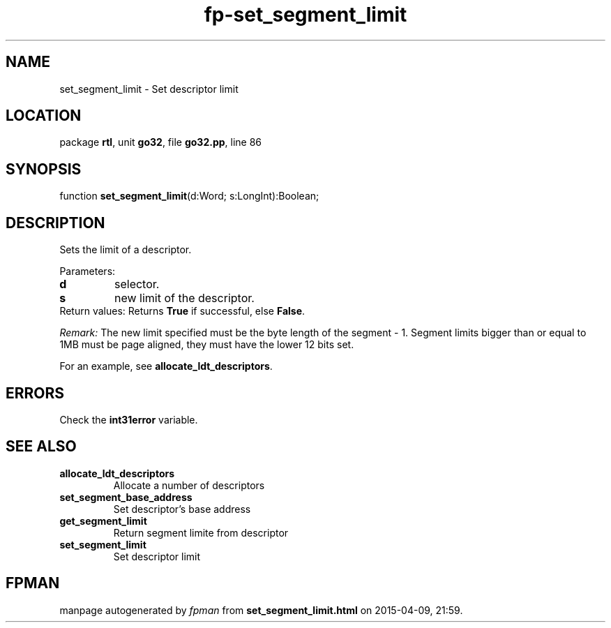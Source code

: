 .\" file autogenerated by fpman
.TH "fp-set_segment_limit" 3 "2014-03-14" "fpman" "Free Pascal Programmer's Manual"
.SH NAME
set_segment_limit - Set descriptor limit
.SH LOCATION
package \fBrtl\fR, unit \fBgo32\fR, file \fBgo32.pp\fR, line 86
.SH SYNOPSIS
function \fBset_segment_limit\fR(d:Word; s:LongInt):Boolean;
.SH DESCRIPTION
Sets the limit of a descriptor.

Parameters:

.TP
.B d
selector.
.TP
.B s
new limit of the descriptor.
.TP 0
Return values: Returns \fBTrue\fR if successful, else \fBFalse\fR.

\fIRemark:\fR The new limit specified must be the byte length of the segment - 1. Segment limits bigger than or equal to 1MB must be page aligned, they must have the lower 12 bits set.

For an example, see \fBallocate_ldt_descriptors\fR.


.SH ERRORS
Check the \fBint31error\fR variable.


.SH SEE ALSO
.TP
.B allocate_ldt_descriptors
Allocate a number of descriptors
.TP
.B set_segment_base_address
Set descriptor's base address
.TP
.B get_segment_limit
Return segment limite from descriptor
.TP
.B set_segment_limit
Set descriptor limit

.SH FPMAN
manpage autogenerated by \fIfpman\fR from \fBset_segment_limit.html\fR on 2015-04-09, 21:59.

